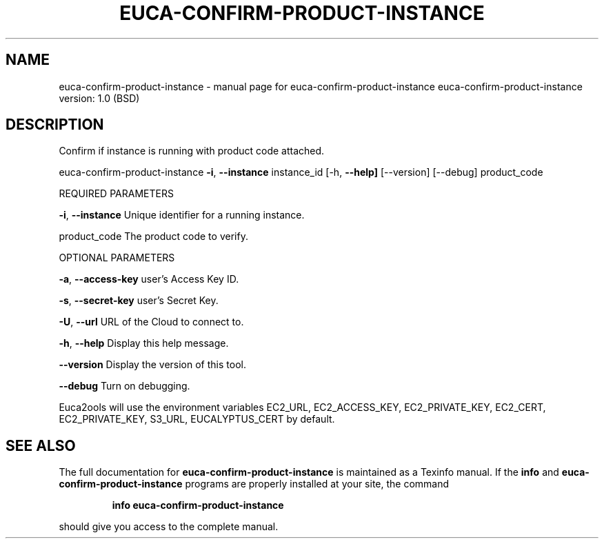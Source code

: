 .\" DO NOT MODIFY THIS FILE!  It was generated by help2man 1.36.
.TH EUCA-CONFIRM-PRODUCT-INSTANCE "1" "June 2009" "euca-confirm-product-instance     euca-confirm-product-instance version: 1.0 (BSD)" "User Commands"
.SH NAME
euca-confirm-product-instance \- manual page for euca-confirm-product-instance     euca-confirm-product-instance version: 1.0 (BSD)
.SH DESCRIPTION
Confirm if instance is running with product code attached.
.PP
euca\-confirm\-product\-instance \fB\-i\fR, \fB\-\-instance\fR instance_id [\-h, \fB\-\-help]\fR [\-\-version] [\-\-debug] product_code
.PP
REQUIRED PARAMETERS
.PP
\fB\-i\fR, \fB\-\-instance\fR                  Unique identifier for a running instance.
.PP
product_code                    The product code to verify.
.PP
OPTIONAL PARAMETERS
.PP
\fB\-a\fR, \fB\-\-access\-key\fR                user's Access Key ID.
.PP
\fB\-s\fR, \fB\-\-secret\-key\fR                user's Secret Key.
.PP
\fB\-U\fR, \fB\-\-url\fR                       URL of the Cloud to connect to.
.PP
\fB\-h\fR, \fB\-\-help\fR                      Display this help message.
.PP
\fB\-\-version\fR                       Display the version of this tool.
.PP
\fB\-\-debug\fR                         Turn on debugging.
.PP
Euca2ools will use the environment variables EC2_URL, EC2_ACCESS_KEY, EC2_PRIVATE_KEY, EC2_CERT, EC2_PRIVATE_KEY, S3_URL, EUCALYPTUS_CERT by default.
.SH "SEE ALSO"
The full documentation for
.B euca-confirm-product-instance
is maintained as a Texinfo manual.  If the
.B info
and
.B euca-confirm-product-instance
programs are properly installed at your site, the command
.IP
.B info euca-confirm-product-instance
.PP
should give you access to the complete manual.
